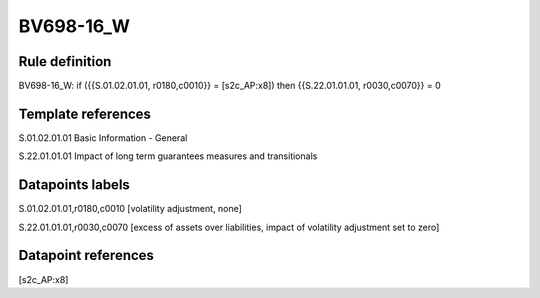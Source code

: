 ==========
BV698-16_W
==========

Rule definition
---------------

BV698-16_W: if ({{S.01.02.01.01, r0180,c0010}} = [s2c_AP:x8]) then {{S.22.01.01.01, r0030,c0070}} = 0


Template references
-------------------

S.01.02.01.01 Basic Information - General

S.22.01.01.01 Impact of long term guarantees measures and transitionals


Datapoints labels
-----------------

S.01.02.01.01,r0180,c0010 [volatility adjustment, none]

S.22.01.01.01,r0030,c0070 [excess of assets over liabilities, impact of volatility adjustment set to zero]



Datapoint references
--------------------

[s2c_AP:x8]